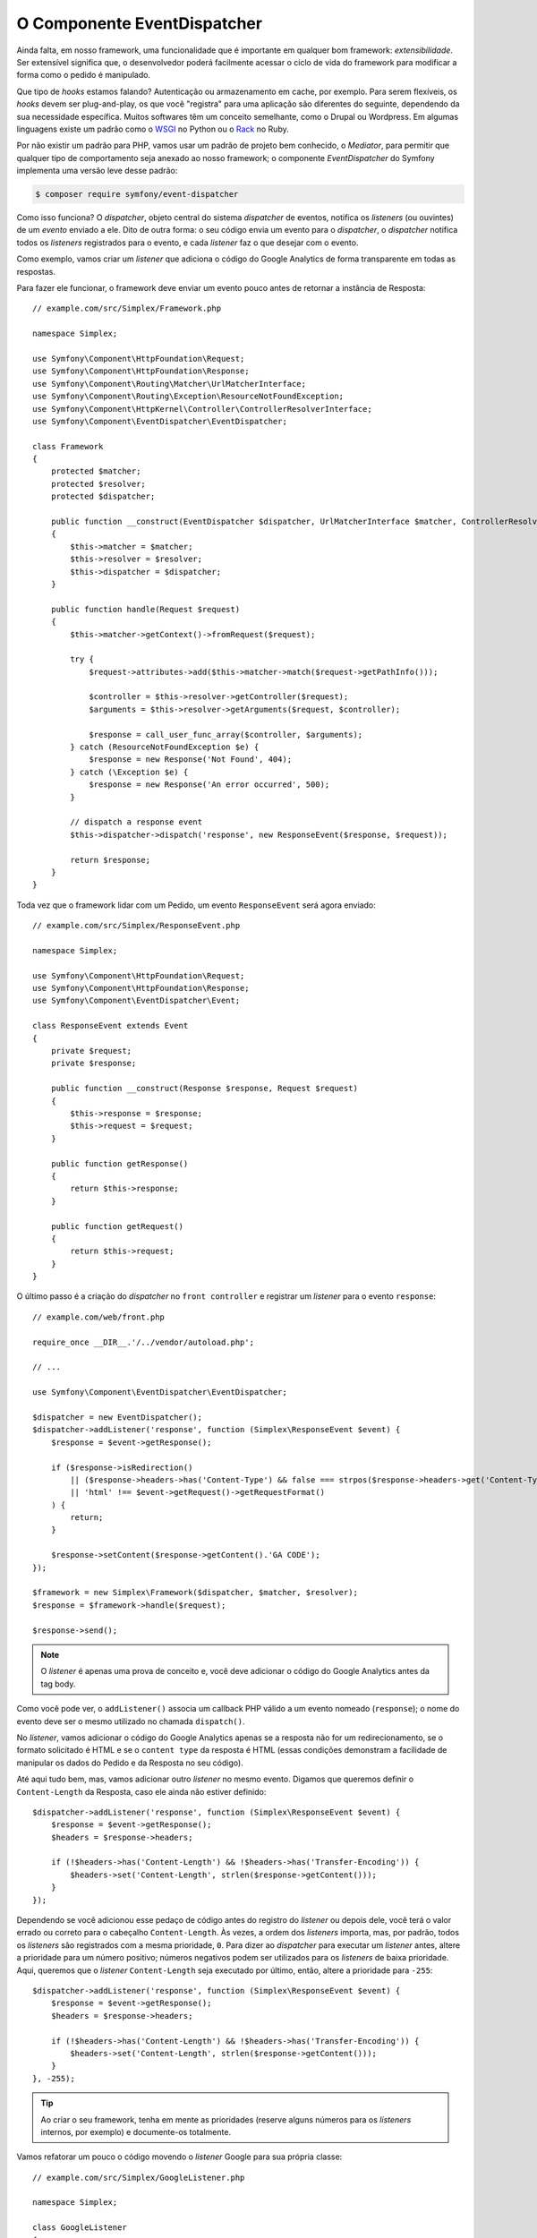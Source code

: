 O Componente EventDispatcher
============================

Ainda falta, em nosso framework, uma funcionalidade que é importante em qualquer bom framework:
*extensibilidade*. Ser extensível significa que, o desenvolvedor poderá
facilmente acessar o ciclo de vida do framework para modificar a forma como o pedido é
manipulado.

Que tipo de *hooks* estamos falando? Autenticação ou armazenamento em cache, por exemplo.
Para serem flexíveis, os *hooks* devem ser plug-and-play, os que você "registra"
para uma aplicação são diferentes do seguinte, dependendo da sua necessidade
específica. Muitos softwares têm um conceito semelhante, como o Drupal ou Wordpress. Em
algumas linguagens existe um padrão como o `WSGI`_ no Python ou o `Rack`_ no Ruby.

Por não existir um padrão para PHP, vamos usar um padrão de projeto bem conhecido,
o *Mediator*, para permitir que qualquer tipo de comportamento seja anexado ao nosso
framework; o componente *EventDispatcher* do Symfony implementa uma versão leve
desse padrão:

.. code-block:: bash

    $ composer require symfony/event-dispatcher

Como isso funciona? O *dispatcher*, objeto central do sistema *dispatcher* de eventos, 
notifica os *listeners* (ou ouvintes) de um *evento* enviado a ele. Dito de outra forma:
o seu código envia um evento para o *dispatcher*, o *dispatcher* notifica todos os
*listeners* registrados para o evento, e cada *listener* faz o que desejar
com o evento.

Como exemplo, vamos criar um *listener* que adiciona o código do Google Analytics de forma
transparente em todas as respostas.

Para fazer ele funcionar, o framework deve enviar um evento pouco antes de retornar
a instância de Resposta::

    // example.com/src/Simplex/Framework.php

    namespace Simplex;

    use Symfony\Component\HttpFoundation\Request;
    use Symfony\Component\HttpFoundation\Response;
    use Symfony\Component\Routing\Matcher\UrlMatcherInterface;
    use Symfony\Component\Routing\Exception\ResourceNotFoundException;
    use Symfony\Component\HttpKernel\Controller\ControllerResolverInterface;
    use Symfony\Component\EventDispatcher\EventDispatcher;

    class Framework
    {
        protected $matcher;
        protected $resolver;
        protected $dispatcher;

        public function __construct(EventDispatcher $dispatcher, UrlMatcherInterface $matcher, ControllerResolverInterface $resolver)
        {
            $this->matcher = $matcher;
            $this->resolver = $resolver;
            $this->dispatcher = $dispatcher;
        }

        public function handle(Request $request)
        {
            $this->matcher->getContext()->fromRequest($request);

            try {
                $request->attributes->add($this->matcher->match($request->getPathInfo()));

                $controller = $this->resolver->getController($request);
                $arguments = $this->resolver->getArguments($request, $controller);

                $response = call_user_func_array($controller, $arguments);
            } catch (ResourceNotFoundException $e) {
                $response = new Response('Not Found', 404);
            } catch (\Exception $e) {
                $response = new Response('An error occurred', 500);
            }

            // dispatch a response event
            $this->dispatcher->dispatch('response', new ResponseEvent($response, $request));

            return $response;
        }
    }

Toda vez que o framework lidar com um Pedido, um evento ``ResponseEvent``
será agora enviado::

    // example.com/src/Simplex/ResponseEvent.php

    namespace Simplex;

    use Symfony\Component\HttpFoundation\Request;
    use Symfony\Component\HttpFoundation\Response;
    use Symfony\Component\EventDispatcher\Event;

    class ResponseEvent extends Event
    {
        private $request;
        private $response;

        public function __construct(Response $response, Request $request)
        {
            $this->response = $response;
            $this->request = $request;
        }

        public function getResponse()
        {
            return $this->response;
        }

        public function getRequest()
        {
            return $this->request;
        }
    }

O último passo é a criação do *dispatcher* no ``front controller`` e
registrar um *listener* para o evento ``response``::

    // example.com/web/front.php

    require_once __DIR__.'/../vendor/autoload.php';

    // ...

    use Symfony\Component\EventDispatcher\EventDispatcher;

    $dispatcher = new EventDispatcher();
    $dispatcher->addListener('response', function (Simplex\ResponseEvent $event) {
        $response = $event->getResponse();

        if ($response->isRedirection()
            || ($response->headers->has('Content-Type') && false === strpos($response->headers->get('Content-Type'), 'html'))
            || 'html' !== $event->getRequest()->getRequestFormat()
        ) {
            return;
        }

        $response->setContent($response->getContent().'GA CODE');
    });

    $framework = new Simplex\Framework($dispatcher, $matcher, $resolver);
    $response = $framework->handle($request);

    $response->send();

.. note::

    O *listener* é apenas uma prova de conceito e, você deve adicionar o código do Google
    Analytics antes da tag body.

Como você pode ver, o ``addListener()`` associa um callback PHP válido a um evento
nomeado (``response``); o nome do evento deve ser o mesmo utilizado no
chamada ``dispatch()``.

No *listener*, vamos adicionar o código do Google Analytics apenas se a resposta não for
um redirecionamento, se o formato solicitado é HTML e se o ``content type`` da resposta
é HTML (essas condições demonstram a facilidade de manipular os
dados do Pedido e da Resposta no seu código).

Até aqui tudo bem, mas, vamos adicionar outro *listener* no mesmo evento. Digamos que
queremos definir o ``Content-Length`` da Resposta, caso ele ainda não estiver 
definido::

    $dispatcher->addListener('response', function (Simplex\ResponseEvent $event) {
        $response = $event->getResponse();
        $headers = $response->headers;

        if (!$headers->has('Content-Length') && !$headers->has('Transfer-Encoding')) {
            $headers->set('Content-Length', strlen($response->getContent()));
        }
    });

Dependendo se você adicionou esse pedaço de código antes do registro do *listener*
ou depois dele, você terá o valor errado ou correto para o cabeçalho ``Content-Length``. 
Às vezes, a ordem dos *listeners* importa, mas, por padrão, todos os *listeners* são 
registrados com a mesma prioridade, ``0``. Para dizer ao *dispatcher* para executar um 
*listener* antes, altere a prioridade para um número positivo; números negativos podem ser 
utilizados para os *listeners* de baixa prioridade.
Aqui, queremos que o *listener* ``Content-Length`` seja executado por último, então, altere
a prioridade para ``-255``::

    $dispatcher->addListener('response', function (Simplex\ResponseEvent $event) {
        $response = $event->getResponse();
        $headers = $response->headers;

        if (!$headers->has('Content-Length') && !$headers->has('Transfer-Encoding')) {
            $headers->set('Content-Length', strlen($response->getContent()));
        }
    }, -255);

.. tip::

    Ao criar o seu framework, tenha em mente as prioridades (reserve alguns números
    para os *listeners* internos, por exemplo) e documente-os totalmente.

Vamos refatorar um pouco o código movendo o *listener* Google para sua própria classe::

    // example.com/src/Simplex/GoogleListener.php

    namespace Simplex;

    class GoogleListener
    {
        public function onResponse(ResponseEvent $event)
        {
            $response = $event->getResponse();

            if ($response->isRedirection()
                || ($response->headers->has('Content-Type') && false === strpos($response->headers->get('Content-Type'), 'html'))
                || 'html' !== $event->getRequest()->getRequestFormat()
            ) {
                return;
            }

            $response->setContent($response->getContent().'GA CODE');
        }
    }

E faça o mesmo com o outro *listener*::

    // example.com/src/Simplex/ContentLengthListener.php

    namespace Simplex;

    class ContentLengthListener
    {
        public function onResponse(ResponseEvent $event)
        {
            $response = $event->getResponse();
            $headers = $response->headers;

            if (!$headers->has('Content-Length') && !$headers->has('Transfer-Encoding')) {
                $headers->set('Content-Length', strlen($response->getContent()));
            }
        }
    }

Nosso ``front controller`` deve parecer com o seguinte:

    $dispatcher = new EventDispatcher();
    $dispatcher->addListener('response', array(new Simplex\ContentLengthListener(), 'onResponse'), -255);
    $dispatcher->addListener('response', array(new Simplex\GoogleListener(), 'onResponse'));

Mesmo estando o código agora envolvido em classes, ainda há um
problema: o conhecimento das prioridades está "hardcoded" no ``front controller``,
em vez de estar nos *listeners*. Para cada aplicação, você deverá
lembrar-se de definir as prioridades apropriadas. Além disso, os nomes dos métodos 
*listener* também são expostos aqui, o que significa que ao fazer a refatoração de 
nossos listeners, precisaremos alterar todas as aplicações que dependem desses *listeners*.
Mas claro, há uma solução: utilize *subscribers* em vez de *listeners*::

    $dispatcher = new EventDispatcher();
    $dispatcher->addSubscriber(new Simplex\ContentLengthListener());
    $dispatcher->addSubscriber(new Simplex\GoogleListener());

Um *subscriber* conhece todos os eventos nos quais está interessado e passa essas
informações ao *dispatcher* através do método ``getSubscribedEvents()``. Dê uma
olhada na nova versão do ``GoogleListener``::

    // example.com/src/Simplex/GoogleListener.php

    namespace Simplex;

    use Symfony\Component\EventDispatcher\EventSubscriberInterface;

    class GoogleListener implements EventSubscriberInterface
    {
        // ...

        public static function getSubscribedEvents()
        {
            return array('response' => 'onResponse');
        }
    }

E aqui está a nova versão do ``ContentLengthListener``::

    // example.com/src/Simplex/ContentLengthListener.php

    namespace Simplex;

    use Symfony\Component\EventDispatcher\EventSubscriberInterface;

    class ContentLengthListener implements EventSubscriberInterface
    {
        // ...

        public static function getSubscribedEvents()
        {
            return array('response' => array('onResponse', -255));
        }
    }

.. tip::

    Um único *subscriber* pode hospedar tantos *listeners* quanto você desejar em tantos
    eventos quando necessário.

Para tornar o seu framework verdadeiramente flexível, não hesite em adicionar mais eventos; e
para torná-lo mais impressionante, pronto para uso, adicione mais listeners. 
Mais uma vez, esse livro não é sobre a criação de um framework genérico, mas sim um que é adaptado 
às suas necessidades. Pare quando achar melhor, e continue a evoluir o código a partir daí.

.. _`WSGI`: http://www.python.org/dev/peps/pep-0333/#middleware-components-that-play-both-sides
.. _`Rack`: http://rack.rubyforge.org/
